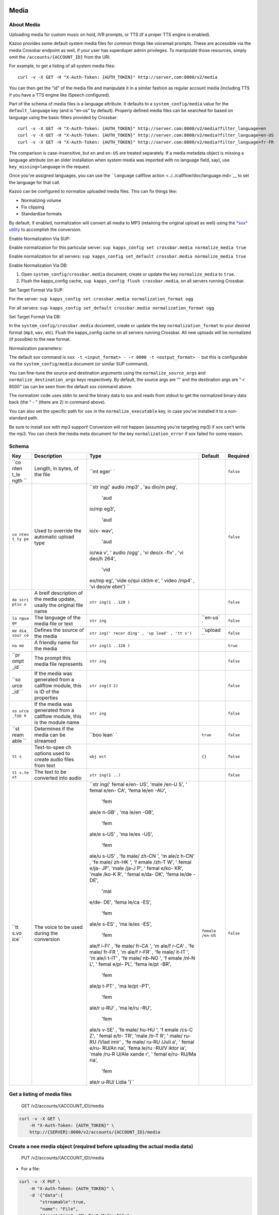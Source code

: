 Media
~~~~~

About Media
^^^^^^^^^^^

Uploading media for custom music on hold, IVR prompts, or TTS (if a proper TTS engine is enabled).

Kazoo provides some default system media files for common things like voicemail prompts. These are accessible via the media Crossbar endpoint as well, if your user has superduper admin privileges. To manipulate those resources, simply omit the ``/accounts/{ACCOUNT_ID}`` from the URI.

For example, to get a listing of all system media files:

::

    curl -v -X GET -H "X-Auth-Token: {AUTH_TOKEN}" http://server.com:8000/v2/media

You can then get the "id" of the media file and manipulate it in a similar fashion as regular account media (including TTS if you have a TTS engine like iSpeech configured).

Part of the schema of media files is a language attribute. It defaults to a ``system_config/media`` value for the ``default_language`` key (and is "en-us" by default). Properly defined media files can be searched for based on language using the basic filters provided by Crossbar:

::

    curl -v -X GET -H "X-Auth-Token: {AUTH_TOKEN}" http://server.com:8000/v2/media?filter_language=en
    curl -v -X GET -H "X-Auth-Token: {AUTH_TOKEN}" http://server.com:8000/v2/media?filter_language=en-US
    curl -v -X GET -H "X-Auth-Token: {AUTH_TOKEN}" http://server.com:8000/v2/media?filter_language=fr-FR

The comparison is case-insensitive, but ``en`` and ``en-US`` are treated separately. If a media metadata object is missing a language attribute (on an older installation when system media was imported with no language field, say), use ``key_missing=language`` in the request.

Once you've assigned languages, you can use the ```language`` callflow action <../../callflow/doc/language.md>`__ to set the language for that call.

Kazoo can be configured to normalize uploaded media files. This can fix things like:

-  Normalizing volume
-  Fix clipping
-  Standardize formats

By default, if enabled, normalization will convert all media to MP3 (retaining the original upload as well) using the `*sox* utility <http://sox.sourceforge.net/>`__ to accomplish the conversion.

Enable Normalization Via SUP:

Enable normalization for this particular server: ``sup kapps_config set crossbar.media normalize_media true``

Enable normalization for all servers: ``sup kapps_config set_default crossbar.media normalize_media true``

Enable Normalization Via DB:

1. Open ``system_config/crossbar.media`` document, create or update the key ``normalize_media`` to ``true``.
2. Flush the kapps\_config cache, ``sup kapps_config flush crossbar.media``, on all servers running Crossbar.

Set Target Format Via SUP:

For the server: ``sup kapps_config set crossbar.media normalization_format ogg``

For all servers: ``sup kapps_config set_default crossbar.media normalization_format ogg``

Set Target Format Via DB:

In the ``system_config/crossbar.media`` document, create or update the key ``normalization_format`` to your desired format (``mp3``, ``wav``, etc). Flush the kapps\_config cache on all servers running Crossbar. All new uploads will be normalized (if possible) to the new format.

Normalization parameters:

The default *sox* command is ``sox -t <input_format> - -r 8000 -t <output_format> -`` but this is configurable via the ``system_config/media`` document (or similar SUP command).

You can fine-tune the source and destination arguments using the ``normalize_source_args`` and ``normalize_destination_args`` keys respectively. By default, the source args are "" and the destination args are "-r 8000" (as can be seen from the default sox command above.

The normalizer code uses stdin to send the binary data to sox and reads from stdout to get the normalized binary data back (the " - " (there are 2) in command above).

You can also set the specific path for ``sox`` in the ``normalize_executable`` key, in case you've installed it to a non-standard path.

Be sure to install sox with mp3 support! Conversion will not happen (assuming you're targeting mp3) if sox can't write the mp3. You can check the media meta document for the key ``normalization_error`` if sox failed for some reason.

Schema
^^^^^^

+------+--------------+-------+----------+-----------+
| Key  | Description  | Type  | Default  | Required  |
+======+==============+=======+==========+===========+
| ``co | Length, in   | ``int |          | ``false`` |
| nten | bytes, of    | eger` |          |           |
| t_le | the file     | `     |          |           |
| ngth |              |       |          |           |
| ``   |              |       |          |           |
+------+--------------+-------+----------+-----------+
| ``co | Used to      | ``str |          | ``false`` |
| nten | override the | ing(' |          |           |
| t_ty | automatic    | audio |          |           |
| pe`` | upload type  | /mp3' |          |           |
|      |              | , 'au |          |           |
|      |              | dio/m |          |           |
|      |              | peg', |          |           |
|      |              |  'aud |          |           |
|      |              | io/mp |          |           |
|      |              | eg3', |          |           |
|      |              |  'aud |          |           |
|      |              | io/x- |          |           |
|      |              | wav', |          |           |
|      |              |  'aud |          |           |
|      |              | io/wa |          |           |
|      |              | v', ' |          |           |
|      |              | audio |          |           |
|      |              | /ogg' |          |           |
|      |              | , 'vi |          |           |
|      |              | deo/x |          |           |
|      |              | -flv' |          |           |
|      |              | , 'vi |          |           |
|      |              | deo/h |          |           |
|      |              | 264', |          |           |
|      |              |  'vid |          |           |
|      |              | eo/mp |          |           |
|      |              | eg',  |          |           |
|      |              | 'vide |          |           |
|      |              | o/qui |          |           |
|      |              | cktim |          |           |
|      |              | e', ' |          |           |
|      |              | video |          |           |
|      |              | /mp4' |          |           |
|      |              | , 'vi |          |           |
|      |              | deo/w |          |           |
|      |              | ebm') |          |           |
|      |              | ``    |          |           |
+------+--------------+-------+----------+-----------+
| ``de | A breif      | ``str |          | ``false`` |
| scri | description  | ing(1 |          |           |
| ptio | of the media | ..128 |          |           |
| n``  | update,      | )``   |          |           |
|      | usally the   |       |          |           |
|      | original     |       |          |           |
|      | file name    |       |          |           |
+------+--------------+-------+----------+-----------+
| ``la | The language | ``str | ``en-us` | ``false`` |
| ngua | of the media | ing`` | `        |           |
| ge`` | file or text |       |          |           |
+------+--------------+-------+----------+-----------+
| ``me | Defines the  | ``str | ``upload | ``false`` |
| dia_ | source of    | ing(' | ``       |           |
| sour | the media    | recor |          |           |
| ce`` |              | ding' |          |           |
|      |              | , 'up |          |           |
|      |              | load' |          |           |
|      |              | , 'tt |          |           |
|      |              | s')`` |          |           |
+------+--------------+-------+----------+-----------+
| ``na | A friendly   | ``str |          | ``true``  |
| me`` | name for the | ing(1 |          |           |
|      | media        | ..128 |          |           |
|      |              | )``   |          |           |
+------+--------------+-------+----------+-----------+
| ``pr | The prompt   | ``str |          | ``false`` |
| ompt | this media   | ing`` |          |           |
| _id` | file         |       |          |           |
| `    | represents   |       |          |           |
+------+--------------+-------+----------+-----------+
| ``so | If the media | ``str |          | ``false`` |
| urce | was          | ing(3 |          |           |
| _id` | generated    | 2)``  |          |           |
| `    | from a       |       |          |           |
|      | callflow     |       |          |           |
|      | module, this |       |          |           |
|      | is ID of the |       |          |           |
|      | properties   |       |          |           |
+------+--------------+-------+----------+-----------+
| ``so | If the media | ``str |          | ``false`` |
| urce | was          | ing`` |          |           |
| _typ | generated    |       |          |           |
| e``  | from a       |       |          |           |
|      | callflow     |       |          |           |
|      | module, this |       |          |           |
|      | is the       |       |          |           |
|      | module name  |       |          |           |
+------+--------------+-------+----------+-----------+
| ``st | Determines   | ``boo | ``true`` | ``false`` |
| ream | if the media | lean` |          |           |
| able | can be       | `     |          |           |
| ``   | streamed     |       |          |           |
+------+--------------+-------+----------+-----------+
| ``tt | Text-to-spee | ``obj | ``{}``   | ``false`` |
| s``  | ch           | ect`` |          |           |
|      | options used |       |          |           |
|      | to create    |       |          |           |
|      | audio files  |       |          |           |
|      | from text    |       |          |           |
+------+--------------+-------+----------+-----------+
| ``tt | The text to  | ``str |          | ``false`` |
| s.te | be converted | ing(1 |          |           |
| xt`` | into audio   | ..)`` |          |           |
+------+--------------+-------+----------+-----------+
| ``tt | The voice to | ``str | ``female | ``false`` |
| s.vo | be used      | ing(' | /en-US`` |           |
| ice` | during the   | femal |          |           |
| `    | conversion   | e/en- |          |           |
|      |              | US',  |          |           |
|      |              | 'male |          |           |
|      |              | /en-U |          |           |
|      |              | S', ' |          |           |
|      |              | femal |          |           |
|      |              | e/en- |          |           |
|      |              | CA',  |          |           |
|      |              | 'fema |          |           |
|      |              | le/en |          |           |
|      |              | -AU', |          |           |
|      |              |  'fem |          |           |
|      |              | ale/e |          |           |
|      |              | n-GB' |          |           |
|      |              | , 'ma |          |           |
|      |              | le/en |          |           |
|      |              | -GB', |          |           |
|      |              |  'fem |          |           |
|      |              | ale/e |          |           |
|      |              | s-US' |          |           |
|      |              | , 'ma |          |           |
|      |              | le/es |          |           |
|      |              | -US', |          |           |
|      |              |  'fem |          |           |
|      |              | ale/u |          |           |
|      |              | s-US' |          |           |
|      |              | , 'fe |          |           |
|      |              | male/ |          |           |
|      |              | zh-CN |          |           |
|      |              | ', 'm |          |           |
|      |              | ale/z |          |           |
|      |              | h-CN' |          |           |
|      |              | , 'fe |          |           |
|      |              | male/ |          |           |
|      |              | zh-HK |          |           |
|      |              | ', 'f |          |           |
|      |              | emale |          |           |
|      |              | /zh-T |          |           |
|      |              | W', ' |          |           |
|      |              | femal |          |           |
|      |              | e/ja- |          |           |
|      |              | JP',  |          |           |
|      |              | 'male |          |           |
|      |              | /ja-J |          |           |
|      |              | P', ' |          |           |
|      |              | femal |          |           |
|      |              | e/ko- |          |           |
|      |              | KR',  |          |           |
|      |              | 'male |          |           |
|      |              | /ko-K |          |           |
|      |              | R', ' |          |           |
|      |              | femal |          |           |
|      |              | e/da- |          |           |
|      |              | DK',  |          |           |
|      |              | 'fema |          |           |
|      |              | le/de |          |           |
|      |              | -DE', |          |           |
|      |              |  'mal |          |           |
|      |              | e/de- |          |           |
|      |              | DE',  |          |           |
|      |              | 'fema |          |           |
|      |              | le/ca |          |           |
|      |              | -ES', |          |           |
|      |              |  'fem |          |           |
|      |              | ale/e |          |           |
|      |              | s-ES' |          |           |
|      |              | , 'ma |          |           |
|      |              | le/es |          |           |
|      |              | -ES', |          |           |
|      |              |  'fem |          |           |
|      |              | ale/f |          |           |
|      |              | i-FI' |          |           |
|      |              | , 'fe |          |           |
|      |              | male/ |          |           |
|      |              | fr-CA |          |           |
|      |              | ', 'm |          |           |
|      |              | ale/f |          |           |
|      |              | r-CA' |          |           |
|      |              | , 'fe |          |           |
|      |              | male/ |          |           |
|      |              | fr-FR |          |           |
|      |              | ', 'm |          |           |
|      |              | ale/f |          |           |
|      |              | r-FR' |          |           |
|      |              | , 'fe |          |           |
|      |              | male/ |          |           |
|      |              | it-IT |          |           |
|      |              | ', 'm |          |           |
|      |              | ale/i |          |           |
|      |              | t-IT' |          |           |
|      |              | , 'fe |          |           |
|      |              | male/ |          |           |
|      |              | nb-NO |          |           |
|      |              | ', 'f |          |           |
|      |              | emale |          |           |
|      |              | /nl-N |          |           |
|      |              | L', ' |          |           |
|      |              | femal |          |           |
|      |              | e/pl- |          |           |
|      |              | PL',  |          |           |
|      |              | 'fema |          |           |
|      |              | le/pt |          |           |
|      |              | -BR', |          |           |
|      |              |  'fem |          |           |
|      |              | ale/p |          |           |
|      |              | t-PT' |          |           |
|      |              | , 'ma |          |           |
|      |              | le/pt |          |           |
|      |              | -PT', |          |           |
|      |              |  'fem |          |           |
|      |              | ale/r |          |           |
|      |              | u-RU' |          |           |
|      |              | , 'ma |          |           |
|      |              | le/ru |          |           |
|      |              | -RU', |          |           |
|      |              |  'fem |          |           |
|      |              | ale/s |          |           |
|      |              | v-SE' |          |           |
|      |              | , 'fe |          |           |
|      |              | male/ |          |           |
|      |              | hu-HU |          |           |
|      |              | ', 'f |          |           |
|      |              | emale |          |           |
|      |              | /cs-C |          |           |
|      |              | Z', ' |          |           |
|      |              | femal |          |           |
|      |              | e/tr- |          |           |
|      |              | TR',  |          |           |
|      |              | 'male |          |           |
|      |              | /tr-T |          |           |
|      |              | R', ' |          |           |
|      |              | male/ |          |           |
|      |              | ru-RU |          |           |
|      |              | /Vlad |          |           |
|      |              | imir' |          |           |
|      |              | , 'fe |          |           |
|      |              | male/ |          |           |
|      |              | ru-RU |          |           |
|      |              | /Juli |          |           |
|      |              | a', ' |          |           |
|      |              | femal |          |           |
|      |              | e/ru- |          |           |
|      |              | RU/An |          |           |
|      |              | na',  |          |           |
|      |              | 'fema |          |           |
|      |              | le/ru |          |           |
|      |              | -RU/V |          |           |
|      |              | iktor |          |           |
|      |              | ia',  |          |           |
|      |              | 'male |          |           |
|      |              | /ru-R |          |           |
|      |              | U/Ale |          |           |
|      |              | xande |          |           |
|      |              | r', ' |          |           |
|      |              | femal |          |           |
|      |              | e/ru- |          |           |
|      |              | RU/Ma |          |           |
|      |              | ria', |          |           |
|      |              |  'fem |          |           |
|      |              | ale/r |          |           |
|      |              | u-RU/ |          |           |
|      |              | Lidia |          |           |
|      |              | ')``  |          |           |
+------+--------------+-------+----------+-----------+

Get a listing of media files
^^^^^^^^^^^^^^^^^^^^^^^^^^^^

    GET /v2/accounts/{ACCOUNT\_ID}/media

.. code:: shell

    curl -v -X GET \
        -H "X-Auth-Token: {AUTH_TOKEN}" \
        http://{SERVER}:8000/v2/accounts/{ACCOUNT_ID}/media

Create a nee media object (required before uploading the actual media data)
^^^^^^^^^^^^^^^^^^^^^^^^^^^^^^^^^^^^^^^^^^^^^^^^^^^^^^^^^^^^^^^^^^^^^^^^^^^

    PUT /v2/accounts/{ACCOUNT\_ID}/media

-  For a file:

.. code:: shell

    curl -v -X PUT \
        -H "X-Auth-Token: {AUTH_TOKEN}" \
        -d '{"data":{
            "streamable":true,
            "name": "File",
            "description": "My Test Media File",
            }}' \
        http://{SERVER}:8000/v2/accounts/{ACCOUNT_ID}/media

-  For a prompt:

.. code:: shell

    curl -v -X PUT \
        -H "X-Auth-Token: {AUTH_TOKEN}" \
        -d '{"data":{
            "streamable": true,
            "name": "FR-vm-enter_pass",
            "description": "FR - Enter Password prompt",
            "prompt_id": "vm-enter_pass",
            "language":"fr"
            }}' \
        http://{SERVER}:8000/v2/accounts/{ACCOUNT_ID}/media

-  For a TTS document: (requires iSpeech to be enabled)

.. code:: shell

    curl -v -X PUT \
        -H "X-Auth-Token: {AUTH_TOKEN}" \
        -d '{"data":{
            "name": "TestTTS",
            "media_source": "tts",
            "tts": {"text": "Testing TTS", "voice": "female/en-US"}
            }}' \
        http://{SERVER}:8000/v2/accounts/{ACCOUNT_ID}/media

A response:

.. code:: json

    {
        "data":
        {
            "streamable": true,
            "name": "vm-enter_pass",
            "description": "FR - Enter Password prompt",
            "prompt_id": "vm-enter_pass",
            "language": "fr-fr",
            "tts": {
                "voice": "female/en-US"
            },
            "media_source": "upload",
            "id": "fr-fr%2Fvm-enter_pass"
        },
        "revision": "{REVISION}",
        "request_id": "{REQUEST_ID}",
        "status": "success",
        "auth_token": "{AUTH_TOKEN}"
    }

Remove metadata
^^^^^^^^^^^^^^^

    DELETE /v2/accounts/{ACCOUNT\_ID}/media/{MEDIA\_ID}

.. code:: shell

    curl -v -X DELETE \
        -H "X-Auth-Token: {AUTH_TOKEN}" \
        http://{SERVER}:8000/v2/accounts/{ACCOUNT_ID}/media/{MEDIA_ID}

Get metadata about a media file
^^^^^^^^^^^^^^^^^^^^^^^^^^^^^^^

    GET /v2/accounts/{ACCOUNT\_ID}/media/{MEDIA\_ID}

.. code:: shell

    curl -v -X GET \
        -H "X-Auth-Token: {AUTH_TOKEN}" \
        http://{SERVER}:8000/v2/accounts/{ACCOUNT_ID}/media/{MEDIA_ID}

Update metadata
^^^^^^^^^^^^^^^

    POST /v2/accounts/{ACCOUNT\_ID}/media/{MEDIA\_ID}

.. code:: shell

    curl -v -X POST \
        -H "X-Auth-Token: {AUTH_TOKEN}" \
        http://{SERVER}:8000/v2/accounts/{ACCOUNT_ID}/media/{MEDIA_ID}

List all prompts and the number of translations existing
^^^^^^^^^^^^^^^^^^^^^^^^^^^^^^^^^^^^^^^^^^^^^^^^^^^^^^^^

    GET /v2/accounts/{ACCOUNT\_ID}/media/prompts

.. code:: shell

    curl -v -X GET \
        -H "X-Auth-Token: {AUTH_TOKEN}" \
        http://{SERVER}:8000/v2/accounts/{ACCOUNT_ID}/media/prompts

.. code:: json

    {
        "auth_token": "{AUTH_TOKEN}",
        "data": [
            {
                "agent-already_logged_in": 1,
                "agent-enter_pin": 1,
                "agent-invalid_choice": 1,
                "agent-logged_in": 1,
                "agent-logged_out": 1,
                "agent-not_call_center_agent": 1,
                "agent-pause": 1,
                "agent-resume": 1,
                "agent_enter_pin": 1,
                "agent_logged_already_in": 1,
                "agent_logged_in": 1,
                "agent_logged_out": 1,
                "cf-disabled": 1,
                "cf-disabled_menu": 1,
                "cf-enabled_menu": 1,
                "cf-enter_number": 1,
                "cf-move-no_channel": 1,
                "cf-move-no_owner": 1,
                "cf-move-too_many_channels": 1,
                "cf-not_available": 1,
                "cf-now_forwarded_to": 1,
                "cf-unauthorized_call": 1,
                "conf-alone": 1,
                "conf-bad_conf": 1,
                "conf-bad_pin": 1
            }
        ],
        "next_start_key": "conf-deaf",
        "page_size": 25,
        "request_id": "{REQUEST_ID}",
        "revision": "{REVISION}",
        "status": "success"
    }

List languages available
^^^^^^^^^^^^^^^^^^^^^^^^

    GET /v2/accounts/{ACCOUNT\_ID}/media/languages

This request will return a list of languages found, as well as the counts of how many media files have that language defined:

Note, the "missing" key indicates how many media files have no associated language.

.. code:: shell

    curl -v -X GET \
        -H "X-Auth-Token: {AUTH_TOKEN}" \
        http://{SERVER}:8000/v2/accounts/{ACCOUNT_ID}/media/languages

.. code:: json

    {
        "data": [{ "en": 3
                   ,"missing": 1
                 }
                ],
    }

Get the raw media file
^^^^^^^^^^^^^^^^^^^^^^

    GET /v2/accounts/{ACCOUNT\_ID}/media/{MEDIA\_ID}/raw

.. code:: shell

    curl -v -X GET \
        -H "X-Auth-Token: {AUTH_TOKEN}" \
        -H 'Accept: audio/mp3' \
        http://{SERVER}:8000/v2/accounts/{ACCOUNT_ID}/media/{MEDIA_ID}/raw

Streams back an MP3-encoded media.

Add the media binary file to the media meta data
^^^^^^^^^^^^^^^^^^^^^^^^^^^^^^^^^^^^^^^^^^^^^^^^

    POST /v2/accounts/{ACCOUNT\_ID}/media/{MEDIA\_ID}/raw

.. code:: shell

    curl -v -X POST \
        -H "X-Auth-Token: {AUTH_TOKEN}" \
        -H 'Content-Type: audio/mp3' \
        --data-binary @/path/to/file.mp3 \
        http://{SERVER}:8000/v2/accounts/{ACCOUNT_ID}/media/{MEDIA_ID}/raw

.. code:: shell

    curl -v -X POST \
        -H "X-Auth-Token: {AUTH_TOKEN}" \
        -H 'Content-Type: audio/x-wav \
        --data-binary @/path/to/file.wav \
        http://{SERVER}:8000/v2/accounts/{ACCOUNT_ID}/media/{MEDIA_ID}/raw

Only one of the above; any subsequent POSTs will overwrite the existing binary data.

List all translations of a given prompt
^^^^^^^^^^^^^^^^^^^^^^^^^^^^^^^^^^^^^^^

    GET /v2/accounts/{ACCOUNT\_ID}/media/prompts/{PROMPT\_ID}

You can use that list to fetch the specific media files associated with that prompt.

.. code:: shell

    curl -v -X GET \
        -H "X-Auth-Token: {AUTH_TOKEN}" \
        http://{SERVER}:8000/v2/accounts/{ACCOUNT_ID}/media/prompts/{PROMPT_ID}

.. code:: json

    {
        "auth_token": "{AUTH_TOKEN}",
        "data": [
            "fr-fr%2Fvm-enter_pass",
            "en-us%2Fvm-enter_pass"
        ],
        "page_size": 2,
        "request_id": "{REQUEST_ID}",
        "revision": "{REVISION}",
        "start_key": "vm-enter_pass",
        "status": "success"
    }

List media files with specific language
^^^^^^^^^^^^^^^^^^^^^^^^^^^^^^^^^^^^^^^

    GET /v2/accounts/{ACCOUNT\_ID}/media/languages/{LANGUAGE}

.. code:: shell

    curl -v -X GET \
        -H "X-Auth-Token: {AUTH_TOKEN}" \
        http://{SERVER}:8000/v2/accounts/{ACCOUNT_ID}/media/languages/{LANGUAGE}

.. code:: json

    {
        "data":["media_id_1", "media_id_2",...]
    }

To get the IDs of the media docs missing a language:
~~~~~~~~~~~~~~~~~~~~~~~~~~~~~~~~~~~~~~~~~~~~~~~~~~~~

::

    curl -v -X GET -H "X-Auth-Token: {AUTH_TOKEN}" http://server.com:8000/v2/accounts/{ACCOUNT_ID}/media/languages/missing
    ...
    "data":["media_id_1", "media_id_2",...]
    ...
